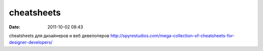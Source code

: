 cheatsheets
############

:date: 2011-10-02 08:43

cheatsheets для дизайнеров и веб девелоперов
http://spyrestudios.com/mega-collection-of-cheatsheets-for-designer-developers/
